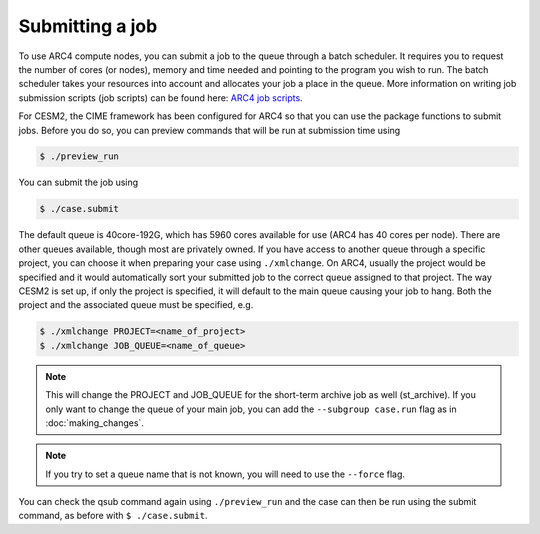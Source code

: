 Submitting a job
================

To use ARC4 compute nodes, you can submit a job to the queue through a batch scheduler. It requires you to request the number of cores (or nodes), memory and time needed and pointing to the program you wish to run. The batch scheduler takes your resources into account and allocates your job a place in the queue. More information on writing job submission scripts (job scripts) can be found here: `ARC4 job scripts <https://arcdocs.leeds.ac.uk/usage/batchjob.html#job-scripts>`_.

For CESM2, the CIME framework has been configured for ARC4 so that you can use the package functions to submit jobs. Before you do so, you can preview commands that will be run at submission time using 

.. code-block:: console
		
		$ ./preview_run

You can submit the job using 

.. code-block:: console
		
		$ ./case.submit

The default queue is 40core-192G, which has 5960 cores available for use (ARC4 has 40 cores per node). There are other queues available, though most are privately owned. If you have access to another queue through a specific project, you can choose it when preparing your case using ``./xmlchange``. On ARC4, usually the project would be specified and it would automatically sort your submitted job to the correct queue assigned to that project. The way CESM2 is set up, if only the project is specified, it will default to the main queue causing your job to hang. Both the project and the associated queue must be specified, e.g.

.. code-block:: console
		
		$ ./xmlchange PROJECT=<name_of_project>
		$ ./xmlchange JOB_QUEUE=<name_of_queue>

.. note::

   This will change the PROJECT and JOB_QUEUE for the short-term archive job as well (st_archive). If you only want to change the queue of your main job, you can add the ``--subgroup case.run`` flag as in :doc:`making_changes`.

.. note::

   If you try to set a queue name that is not known, you will need to use the ``--force`` flag.

You can check the qsub command again using ``./preview_run`` and the case can then be run using the submit command, as before with ``$ ./case.submit``.
